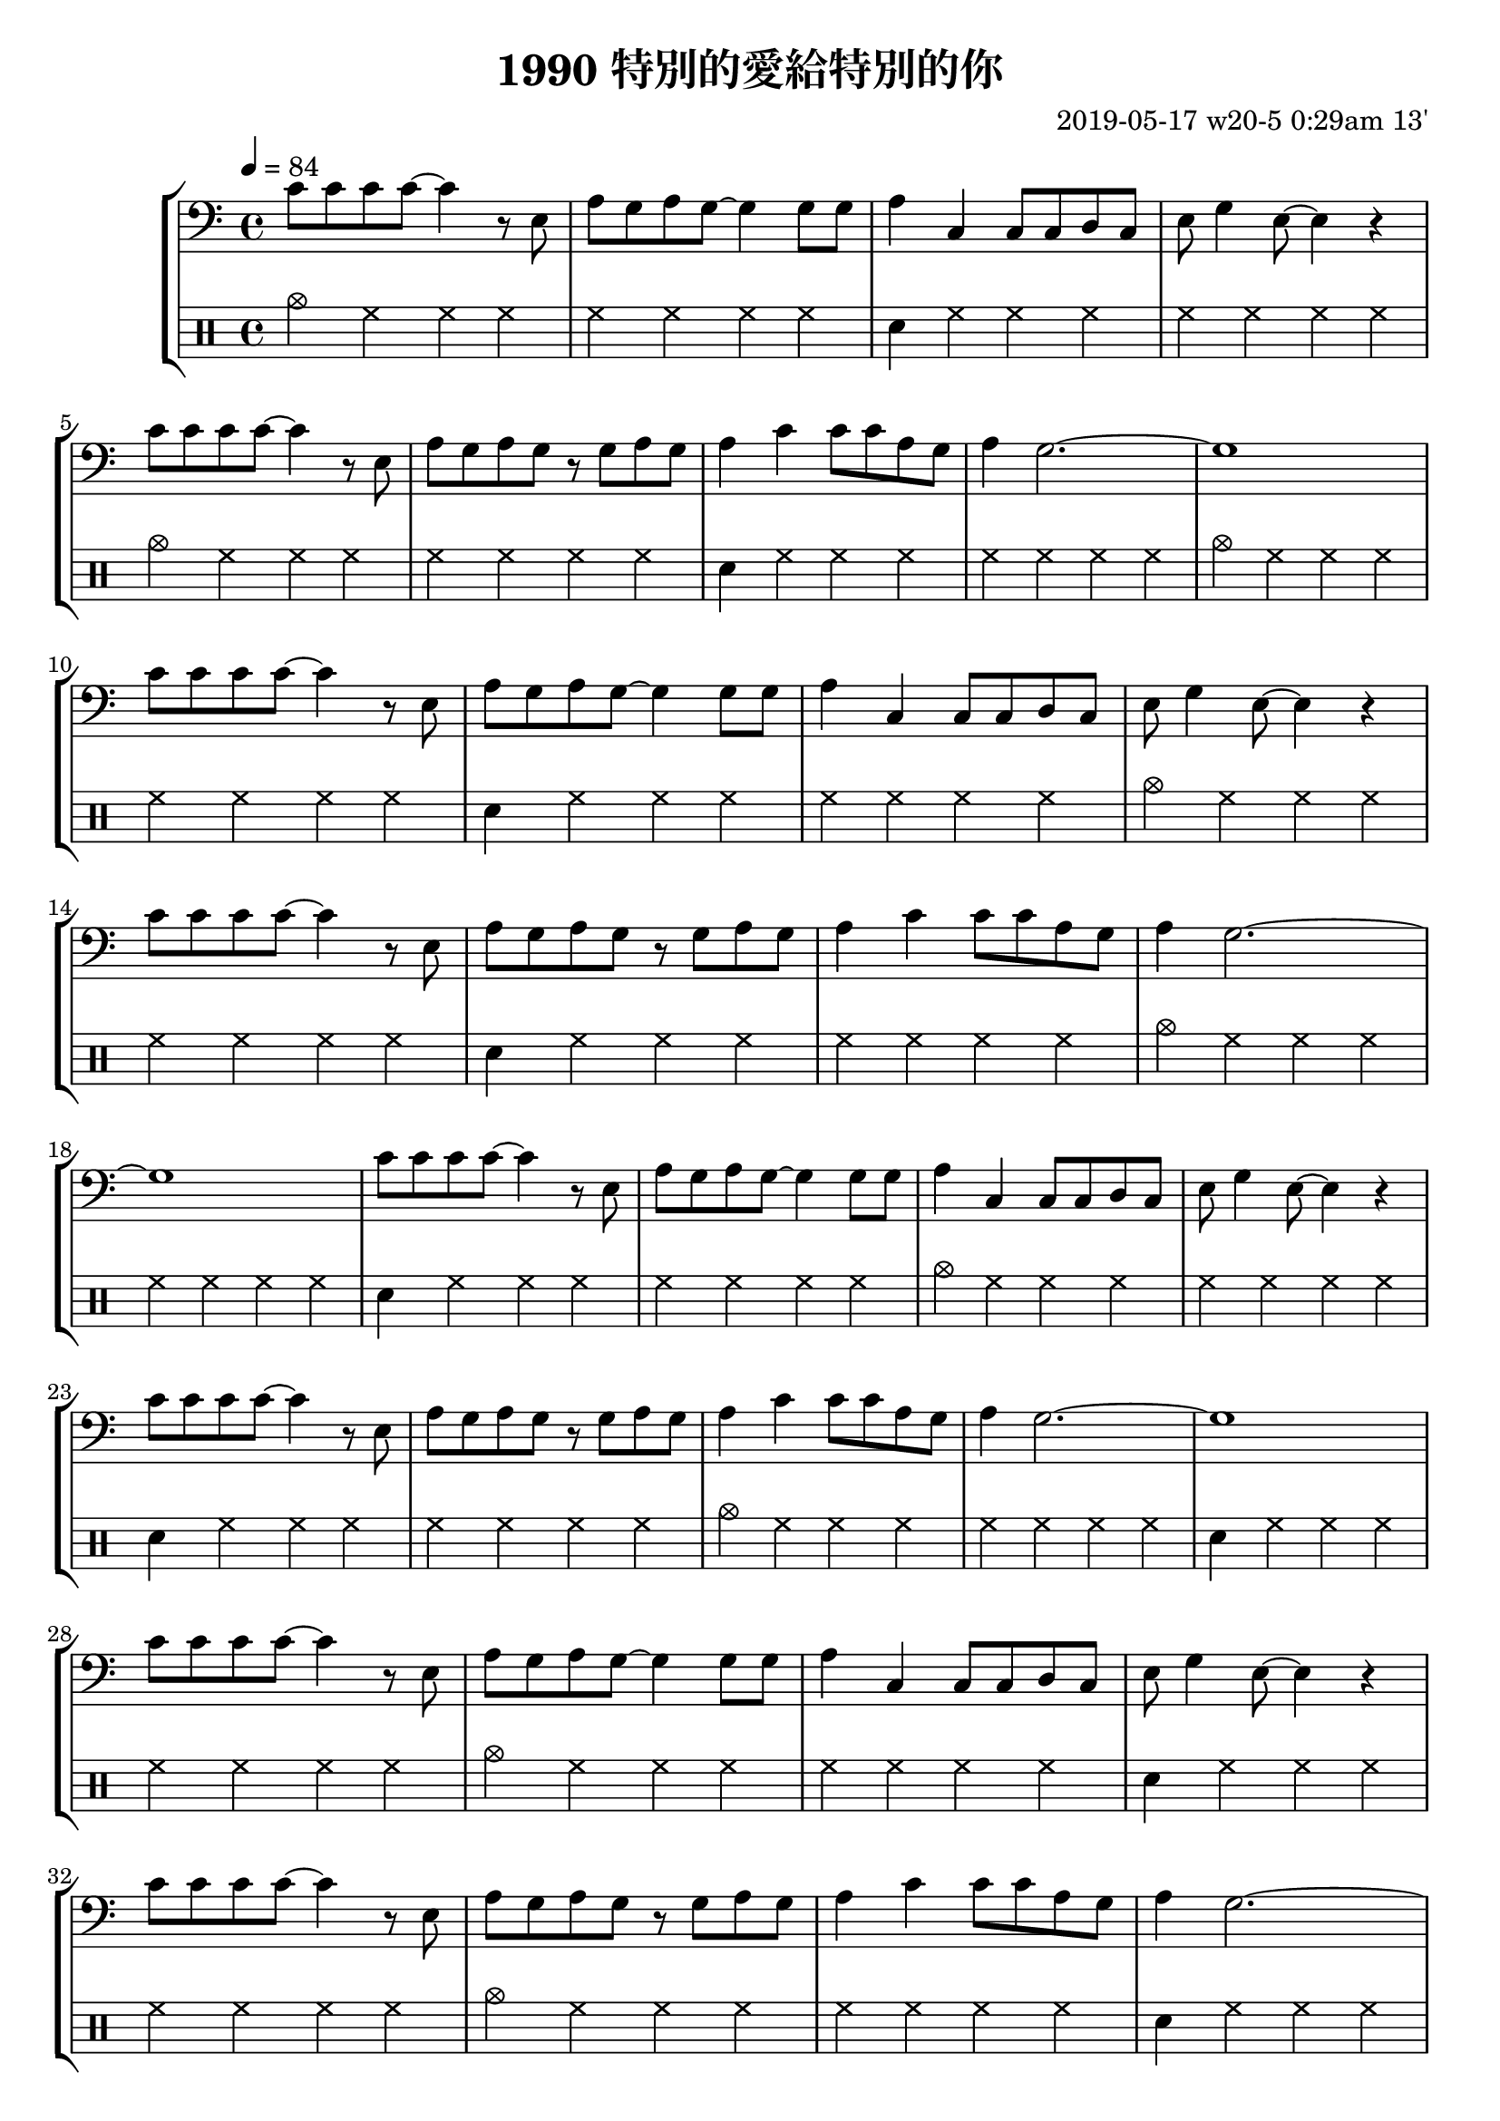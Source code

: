\header {
  title = "1990 特別的愛給特別的你"
  composer = "2019-05-17 w20-5 0:29am 13'"
}
\language english
metronome = \drummode{
 cymc hh hh hh |
 hh hh hh hh |
 sn hh hh hh |
 hh hh hh hh |
}

repeatTimes = 10

\score {
  \new StaffGroup <<



  \transpose c c,{ %as

  
  \relative c' {
    \key c \major
    \clef bass
    \tempo 4=84
    
    
    \repeat unfold \repeatTimes {
    c'8 c c c ~ c4 r8 e,
    a g a g~ g4 
    g8 g |
    a4 c, c8 c d c
    e g4 e8~ e4 r | \break

    c'8 c c c ~ c4 r8 e,| 
    a g a g r g a g
    a4 c c8 c a g
    a4 g2.~ | g1
    }


    }



  }

  \drums {\repeat unfold \repeatTimes \metronome
  }
  >>

  \layout {}
  \midi {}
}